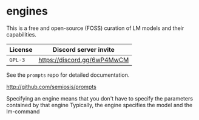 * engines
This is a free and open-source (FOSS) curation
of LM models and their capabilities.

| License | Discord server invite       |
|---------+-----------------------------|
| =GPL-3= | https://discord.gg/6wP4MwCM |

See the =prompts= repo for detailed documentation.

http://github.com/semiosis/prompts

Specifying an engine means that you don't have to specify the parameters contained by that engine
Typically, the engine specifies the model and the lm-command